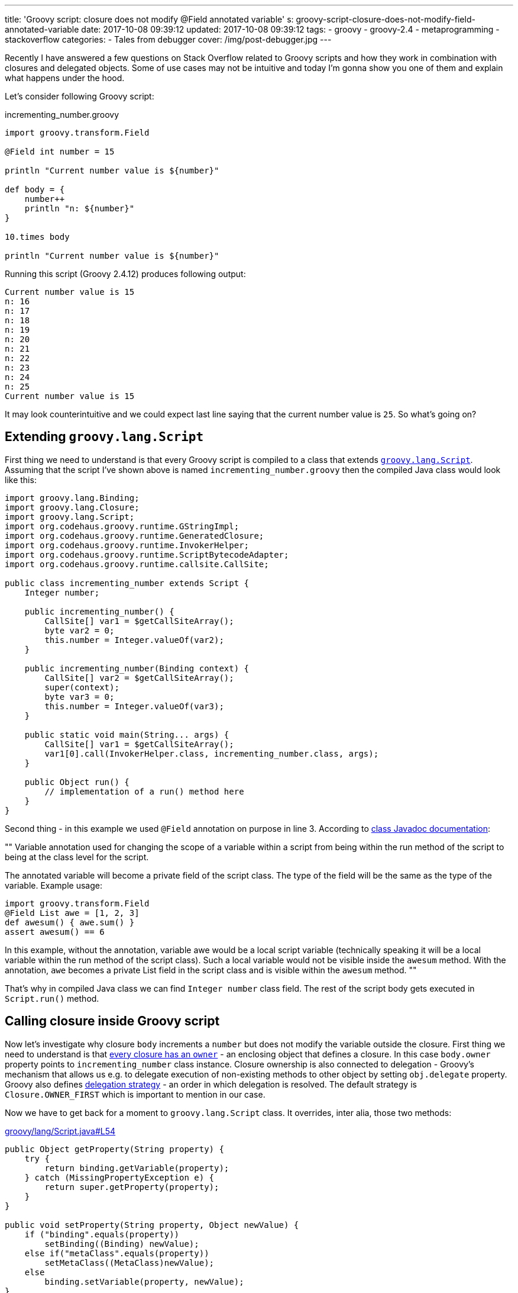 ---
title: 'Groovy script: closure does not modify @Field annotated variable'
s: groovy-script-closure-does-not-modify-field-annotated-variable
date: 2017-10-08 09:39:12
updated: 2017-10-08 09:39:12
tags:
    - groovy
    - groovy-2.4
    - metaprogramming
    - stackoverflow
categories:
    - Tales from debugger
cover: /img/post-debugger.jpg
---

Recently I have answered a few questions on Stack Overflow related to Groovy scripts and how they work in combination with 
closures and delegated objects. Some of use cases may not be intuitive and today I'm gonna show you one of them and
explain what happens under the hood.    

++++
<!-- more -->
++++

Let's consider following Groovy script:

.incrementing_number.groovy
[source,groovy]
----
import groovy.transform.Field

@Field int number = 15

println "Current number value is ${number}"

def body = {
    number++
    println "n: ${number}"
}

10.times body

println "Current number value is ${number}"
----

Running this script (Groovy 2.4.12) produces following output:

[source,plain]
----
Current number value is 15
n: 16
n: 17
n: 18
n: 19
n: 20
n: 21
n: 22
n: 23
n: 24
n: 25
Current number value is 15
----

It may look counterintuitive and we could expect last line saying that the current number value is `25`. So what's going on?

== Extending `groovy.lang.Script`

First thing we need to understand is that every Groovy script is compiled to a class that extends http://docs.groovy-lang.org/2.4.12/html/api/groovy/lang/Script.html[`groovy.lang.Script`].
Assuming that the script I've shown above is named `incrementing_number.groovy` then the compiled Java class would look like this:

[source,java]
----
import groovy.lang.Binding;
import groovy.lang.Closure;
import groovy.lang.Script;
import org.codehaus.groovy.runtime.GStringImpl;
import org.codehaus.groovy.runtime.GeneratedClosure;
import org.codehaus.groovy.runtime.InvokerHelper;
import org.codehaus.groovy.runtime.ScriptBytecodeAdapter;
import org.codehaus.groovy.runtime.callsite.CallSite;

public class incrementing_number extends Script {
    Integer number;

    public incrementing_number() {
        CallSite[] var1 = $getCallSiteArray();
        byte var2 = 0;
        this.number = Integer.valueOf(var2);
    }

    public incrementing_number(Binding context) {
        CallSite[] var2 = $getCallSiteArray();
        super(context);
        byte var3 = 0;
        this.number = Integer.valueOf(var3);
    }

    public static void main(String... args) {
        CallSite[] var1 = $getCallSiteArray();
        var1[0].call(InvokerHelper.class, incrementing_number.class, args);
    }

    public Object run() {
        // implementation of a run() method here
    }
}
----

Second thing - in this example we used `@Field` annotation on purpose in line 3. According to http://docs.groovy-lang.org/2.4.12/html/gapi/groovy/transform/Field.html[class Javadoc documentation]:

[]
""
Variable annotation used for changing the scope of a variable within a script from being within the run method of the script to being at the class level for the script.

The annotated variable will become a private field of the script class. The type of the field will be the same as the type of the variable. Example usage:

[source,groovy]
----
import groovy.transform.Field
@Field List awe = [1, 2, 3]
def awesum() { awe.sum() }
assert awesum() == 6
----

In this example, without the annotation, variable awe would be a local script variable (technically speaking it will be a local variable within the run method of the script class). Such a local variable would not be visible inside the `awesum` method. With the annotation, `awe` becomes a private List field in the script class and is visible within the `awesum` method.
""


That's why in compiled Java class we can find `Integer number` class field. The rest of the script body gets executed in `Script.run()` method.

== Calling closure inside Groovy script

Now let's investigate why closure `body` increments a `number` but does not modify the variable outside the closure. First thing we need to understand is
that http://groovy-lang.org/closures.html#closure-owner[every closure has an `owner`] - an enclosing object that defines a closure. In this case `body.owner` property points to `incrementing_number` class instance.
Closure ownership is also connected to delegation - Groovy's mechanism that allows us e.g. to delegate execution
of non-existing methods to other object by setting `obj.delegate` property. Groovy also defines http://groovy-lang.org/closures.html#_delegation_strategy_2[delegation strategy] -
an order in which delegation is resolved. The default strategy is `Closure.OWNER_FIRST` which is important to mention in our case.

Now we have to get back for a moment to `groovy.lang.Script` class. It overrides, inter alia, those two methods:

.https://github.com/apache/groovy/blob/GROOVY_2_4_X/src/main/groovy/lang/Script.java#L54[groovy/lang/Script.java#L54]
[source,groovy]
----
public Object getProperty(String property) {
    try {
        return binding.getVariable(property);
    } catch (MissingPropertyException e) {
        return super.getProperty(property);
    }
}

public void setProperty(String property, Object newValue) {
    if ("binding".equals(property))
        setBinding((Binding) newValue);
    else if("metaClass".equals(property))
        setMetaClass((MetaClass)newValue);
    else
        binding.setVariable(property, newValue);
}
----


Groovy uses `getProperty(String property)` method any time we try to access class field and uses `setProperty(String property, Object newValue)`
method any time we try to modify class field value. Our script class inherits this behavior. And because closure stored in
`body` variable is owned by script class instance, reading or modifying any variable goes through those two methods.

`groovy.lang.Script` class also introduces a http://docs.groovy-lang.org/latest/html/api/groovy/lang/Binding.html[binding mechanism].
As you can see both `getProperty` and `setProperty` methods use `binding` field to read and store variables. When trying to read a variable
that does not exist in `binding` internal variables map then it is passed to `GroovyObjectSupport.getProperty(String property)` method which returns a 
value associated to `number` class field. And this is the value that is passed next to `setProperty(String property, Object newValue)`
method and that's how `number` variable shows up in binding object with its initial value. When we iterate 10 times and increment
`numbers` we actually increment the value hold in binding's map and not a class field. That's why this Groovy script shown
in the beginning says in the end that:

[source,plain]
----
Current number value is 15
----
   
I hope this blog post will help you understanding what happens under the hood when using Closures inside a Groovy script.
This post was inspired by following Stack Overflow answer: https://stackoverflow.com/questions/46579944/groovy-2-4-variable-scope-in-closure-with-field-annotation/46580819#46580819[Groovy 2.4 variable scope in closure with @Field annotation]


